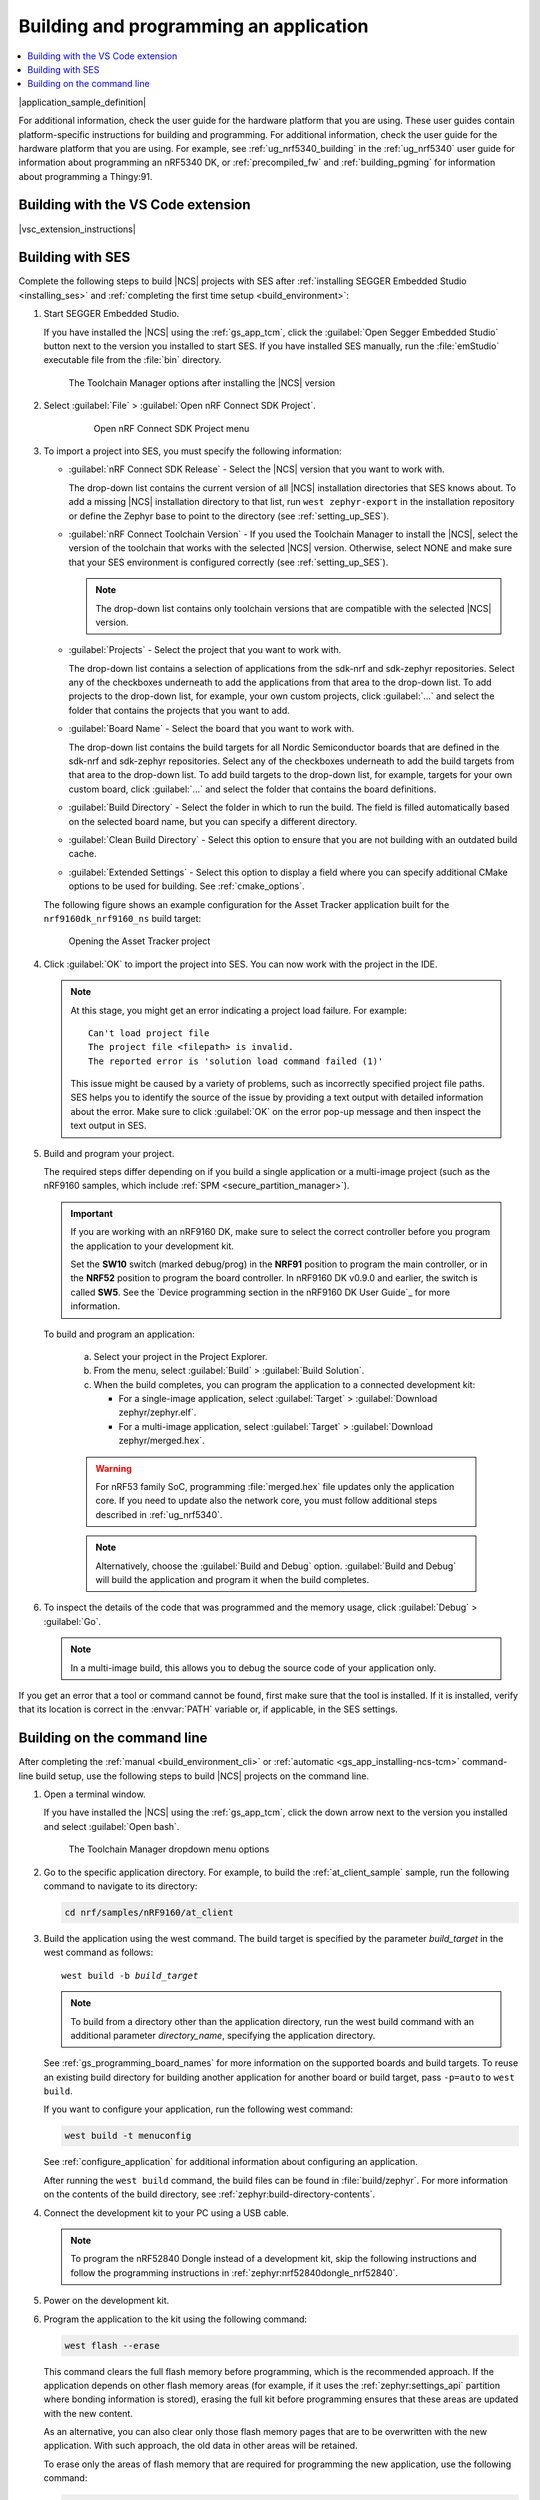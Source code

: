 .. _gs_programming:

Building and programming an application
#######################################

.. contents::
   :local:
   :depth: 2

|application_sample_definition|

For additional information, check the user guide for the hardware platform that you are using.
These user guides contain platform-specific instructions for building and programming.
For additional information, check the user guide for the hardware platform that you are using.
For example, see :ref:`ug_nrf5340_building` in the :ref:`ug_nrf5340` user guide for information about programming an nRF5340 DK, or :ref:`precompiled_fw` and :ref:`building_pgming` for information about programming a Thingy:91.

.. _gs_programming_vsc:

Building with the VS Code extension
***********************************

|vsc_extension_instructions|

.. _gs_programming_ses:

Building with SES
*****************

.. build_SES_projimport_open_start

Complete the following steps to build |NCS| projects with SES after :ref:`installing SEGGER Embedded Studio <installing_ses>` and :ref:`completing the first time setup <build_environment>`:

1. Start SEGGER Embedded Studio.

   If you have installed the |NCS| using the :ref:`gs_app_tcm`, click the :guilabel:`Open Segger Embedded Studio` button next to the version you installed to start SES.
   If you have installed SES manually, run the :file:`emStudio` executable file from the :file:`bin` directory.

   .. figure:: images/gs-assistant_tm_installed.png
      :alt: The Toolchain Manager options after installing the nRF Connect SDK version, cropped

      The Toolchain Manager options after installing the |NCS| version

#. Select :guilabel:`File` > :guilabel:`Open nRF Connect SDK Project`.

    .. figure:: images/ses_open.png
       :alt: Open nRF Connect SDK Project menu

       Open nRF Connect SDK Project menu

#. To import a project into SES, you must specify the following information:

   * :guilabel:`nRF Connect SDK Release` - Select the |NCS| version that you want to work with.

     The drop-down list contains the current version of all |NCS| installation directories that SES knows about.
     To add a missing |NCS| installation directory to that list, run ``west zephyr-export`` in the installation repository or define the Zephyr base to point to the directory (see :ref:`setting_up_SES`).
   * :guilabel:`nRF Connect Toolchain Version` - If you used the Toolchain Manager to install the |NCS|, select the version of the toolchain that works with the selected |NCS| version.
     Otherwise, select NONE and make sure that your SES environment is configured correctly (see :ref:`setting_up_SES`).

     .. note::
        The drop-down list contains only toolchain versions that are compatible with the selected |NCS| version.

   * :guilabel:`Projects` - Select the project that you want to work with.

     The drop-down list contains a selection of applications from the sdk-nrf and sdk-zephyr repositories.
     Select any of the checkboxes underneath to add the applications from that area to the drop-down list.
     To add projects to the drop-down list, for example, your own custom projects, click :guilabel:`...` and select the folder that contains the projects that you want to add.
   * :guilabel:`Board Name` - Select the board that you want to work with.

     The drop-down list contains the build targets for all Nordic Semiconductor boards that are defined in the sdk-nrf and sdk-zephyr repositories.
     Select any of the checkboxes underneath to add the build targets from that area to the drop-down list.
     To add build targets to the drop-down list, for example, targets for your own custom board, click :guilabel:`...` and select the folder that contains the board definitions.
   * :guilabel:`Build Directory` - Select the folder in which to run the build.
     The field is filled automatically based on the selected board name, but you can specify a different directory.
   * :guilabel:`Clean Build Directory` - Select this option to ensure that you are not building with an outdated build cache.
   * :guilabel:`Extended Settings` - Select this option to display a field where you can specify additional CMake options to be used for building.
     See :ref:`cmake_options`.

   .. build_SES_projimport_open_end

   The following figure shows an example configuration for the Asset Tracker application built for the ``nrf9160dk_nrf9160_ns`` build target:

   .. figure:: images/ses_config.png
      :alt: Opening the Asset Tracker project

      Opening the Asset Tracker project

   .. build_SES_projimport_start

4. Click :guilabel:`OK` to import the project into SES. You can now work with the
   project in the IDE.

   .. build_SES_projimport_note_start

   .. note::

      At this stage, you might get an error indicating a project load failure. For example::

        Can't load project file
        The project file <filepath> is invalid.
        The reported error is 'solution load command failed (1)'

      This issue might be caused by a variety of problems, such as incorrectly specified project file paths.
      SES helps you to identify the source of the issue by providing a text output with detailed information about the error.
      Make sure to click :guilabel:`OK` on the error pop-up message and then inspect the text output in SES.

   .. build_SES_projimport_note_end

5. Build and program your project.

   The required steps differ depending on if you build a single application or a multi-image project (such as the nRF9160 samples, which include :ref:`SPM <secure_partition_manager>`).

   .. imp_note_nrf91_start

   .. important::
      If you are working with an nRF9160 DK, make sure to select the correct controller before you program the application to your development kit.

      Set the **SW10** switch (marked debug/prog) in the **NRF91** position to program the main controller, or in the **NRF52** position to program the board controller.
      In nRF9160 DK v0.9.0 and earlier, the switch is called **SW5**.
      See the `Device programming section in the nRF9160 DK User Guide`_ for more information.

   .. imp_note_nrf91_end

   To build and program an application:

      a. Select your project in the Project Explorer.
      #. From the menu, select :guilabel:`Build` > :guilabel:`Build Solution`.
      #. When the build completes, you can program the application to a connected development kit:

         * For a single-image application, select :guilabel:`Target` > :guilabel:`Download zephyr/zephyr.elf`.
         * For a multi-image application, select :guilabel:`Target` > :guilabel:`Download zephyr/merged.hex`.

      .. warning::
	   For nRF53 family SoC, programming :file:`merged.hex` file updates only the application core.
	   If you need to update also the network core, you must follow additional steps described in :ref:`ug_nrf5340`.

      .. note::
	   Alternatively, choose the :guilabel:`Build and Debug` option.
	   :guilabel:`Build and Debug` will build the application and program it when
	   the build completes.

#. To inspect the details of the code that was programmed and the memory usage, click :guilabel:`Debug` > :guilabel:`Go`.

   .. note::
   	In a multi-image build, this allows you to debug the source code of your application only.

If you get an error that a tool or command cannot be found, first make sure that the tool is installed.
If it is installed, verify that its location is correct in the :envvar:`PATH` variable or, if applicable, in the SES settings.

.. _gs_programming_cmd:

Building on the command line
****************************

After completing the :ref:`manual <build_environment_cli>` or :ref:`automatic <gs_app_installing-ncs-tcm>` command-line build setup, use the following steps to build |NCS| projects on the command line.

1.    Open a terminal window.

      If you have installed the |NCS| using the :ref:`gs_app_tcm`, click the down arrow next to the version you installed and select :guilabel:`Open bash`.

      .. figure:: images/gs-assistant_tm_dropdown.png
         :alt: The Toolchain Manager dropdown menu for the installed nRF Connect SDK version, cropped

         The Toolchain Manager dropdown menu options

#.    Go to the specific application directory.
      For example, to build the :ref:`at_client_sample` sample, run the following command to navigate to its directory:

      .. code-block:: console

         cd nrf/samples/nRF9160/at_client


#.    Build the application using the west command.
      The build target is specified by the parameter *build_target* in the west command as follows:

      .. parsed-literal::
         :class: highlight

         west build -b *build_target*

      .. note::

	     To build from a directory other than the application directory, run the west build command with an additional parameter *directory_name*,  specifying the application directory.

      See :ref:`gs_programming_board_names` for more information on the supported boards and build targets.
      To reuse an existing build directory for building another application for another board or build target, pass ``-p=auto`` to ``west build``.

      If you want to configure your application, run the following west command:

      .. code-block:: console

         west build -t menuconfig

      See :ref:`configure_application` for additional information about configuring an application.

      After running the ``west build`` command, the build files can be found in :file:`build/zephyr`.
      For more information on the contents of the build directory, see :ref:`zephyr:build-directory-contents`.

      .. include:: gs_programming.rst
         :start-after: .. imp_note_nrf91_start
         :end-before: .. imp_note_nrf91_end

#.    Connect the development kit to your PC using a USB cable.

      .. note::
         To program the nRF52840 Dongle instead of a development kit, skip the following instructions and follow the programming instructions in :ref:`zephyr:nrf52840dongle_nrf52840`.

#.    Power on the development kit.
#.    Program the application to the kit using the following command:

      .. code-block:: console

         west flash --erase

      This command clears the full flash memory before programming, which is the recommended approach.
      If the application depends on other flash memory areas (for example, if it uses the :ref:`zephyr:settings_api` partition where bonding information is stored), erasing the full kit before programming ensures that these areas are updated with the new content.

      As an alternative, you can also clear only those flash memory pages that are to be overwritten with the new application.
      With such approach, the old data in other areas will be retained.

      To erase only the areas of flash memory that are required for programming the new application, use the following command:

      .. code-block:: console

         west flash

      The ``west flash`` command automatically resets the kit and starts the application.

For more information on building and programming using the command line, see the Zephyr documentation on :ref:`zephyr:west-build-flash-debug`.
